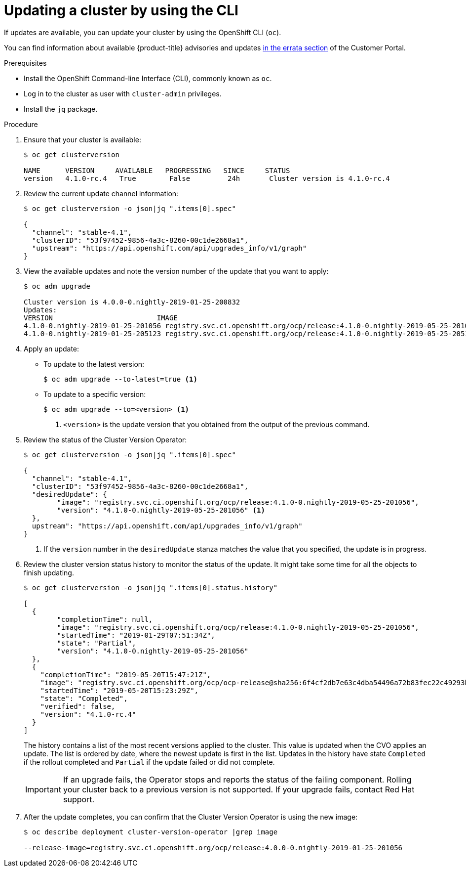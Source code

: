 // Module included in the following assemblies:
//
// * updating/updating-cluster.adoc

[id="upgrade-upgrading-cli_{context}"]
= Updating a cluster by using the CLI

If updates are available, you can update your cluster by using the
OpenShift CLI (`oc`).

You can find information about available {product-title} advisories and updates
link:https://access.redhat.com/downloads/content/290/ver=3.11/rhel---7/3.11.98/x86_64/product-errata[in the errata section]
of the Customer Portal.

.Prerequisites

* Install the OpenShift Command-line Interface (CLI), commonly known as `oc`.
* Log in to the cluster as user with `cluster-admin` privileges.
* Install the `jq` package.

.Procedure

. Ensure that your cluster is available:
+
----
$ oc get clusterversion

NAME      VERSION     AVAILABLE   PROGRESSING   SINCE     STATUS
version   4.1.0-rc.4   True        False         24h       Cluster version is 4.1.0-rc.4
----

. Review the current update channel information:
+
----
$ oc get clusterversion -o json|jq ".items[0].spec"

{
  "channel": "stable-4.1",
  "clusterID": "53f97452-9856-4a3c-8260-00c1de2668a1",
  "upstream": "https://api.openshift.com/api/upgrades_info/v1/graph"
}
----

. View the available updates and note the version number of the update that
you want to apply:
+
----
$ oc adm upgrade

Cluster version is 4.0.0-0.nightly-2019-01-25-200832
Updates:
VERSION                       	IMAGE
4.1.0-0.nightly-2019-01-25-201056 registry.svc.ci.openshift.org/ocp/release:4.1.0-0.nightly-2019-05-25-201056
4.1.0-0.nightly-2019-01-25-205123 registry.svc.ci.openshift.org/ocp/release:4.1.0-0.nightly-2019-05-25-205123
----

. Apply an update:
** To update to the latest version:
+
----
$ oc adm upgrade --to-latest=true <1>
----

** To update to a specific version:
+
----
$ oc adm upgrade --to=<version> <1>
----
<1> `<version>` is the update version that you obtained from the output of the
previous command.

. Review the status of the Cluster Version Operator:
+
----
$ oc get clusterversion -o json|jq ".items[0].spec"

{
  "channel": "stable-4.1",
  "clusterID": "53f97452-9856-4a3c-8260-00c1de2668a1",
  "desiredUpdate": {
	"image": "registry.svc.ci.openshift.org/ocp/release:4.1.0-0.nightly-2019-05-25-201056",
	"version": "4.1.0-0.nightly-2019-05-25-201056" <1>
  },
  upstream": "https://api.openshift.com/api/upgrades_info/v1/graph"
}
----
<1> If the `version` number in the `desiredUpdate` stanza matches the value that
you specified, the update is in progress.

. Review the cluster version status history to monitor the status of the update.
It might take some time for all the objects to finish updating.
+
----
$ oc get clusterversion -o json|jq ".items[0].status.history"

[
  {
	"completionTime": null,
	"image": "registry.svc.ci.openshift.org/ocp/release:4.1.0-0.nightly-2019-05-25-201056",
	"startedTime": "2019-01-29T07:51:34Z",
	"state": "Partial",
	"version": "4.1.0-0.nightly-2019-05-25-201056"
  },
  {
    "completionTime": "2019-05-20T15:47:21Z",
    "image": "registry.svc.ci.openshift.org/ocp/ocp-release@sha256:6f4cf2db7e63c4dba54496a72b83fec22c49293b520ff0cdb78f1e38b23f1ccb",
    "startedTime": "2019-05-20T15:23:29Z",
    "state": "Completed",
    "verified": false,
    "version": "4.1.0-rc.4"
  }
]
----
+
The history contains a list of the most recent versions applied to the cluster.
This value is updated when the CVO applies an update. The list is ordered by
date, where the newest update is first in the list. Updates in the history have
state `Completed` if the rollout completed and `Partial` if the update failed
or did not complete.
+
[IMPORTANT]
====
If an upgrade fails, the Operator stops and reports the status of the failing
component. Rolling your cluster back to a previous version is not supported.
If your upgrade fails, contact Red Hat support.
====

. After the update completes, you can confirm that the Cluster Version Operator
is using the new image:
+
----
$ oc describe deployment cluster-version-operator |grep image

--release-image=registry.svc.ci.openshift.org/ocp/release:4.0.0-0.nightly-2019-01-25-201056
----

